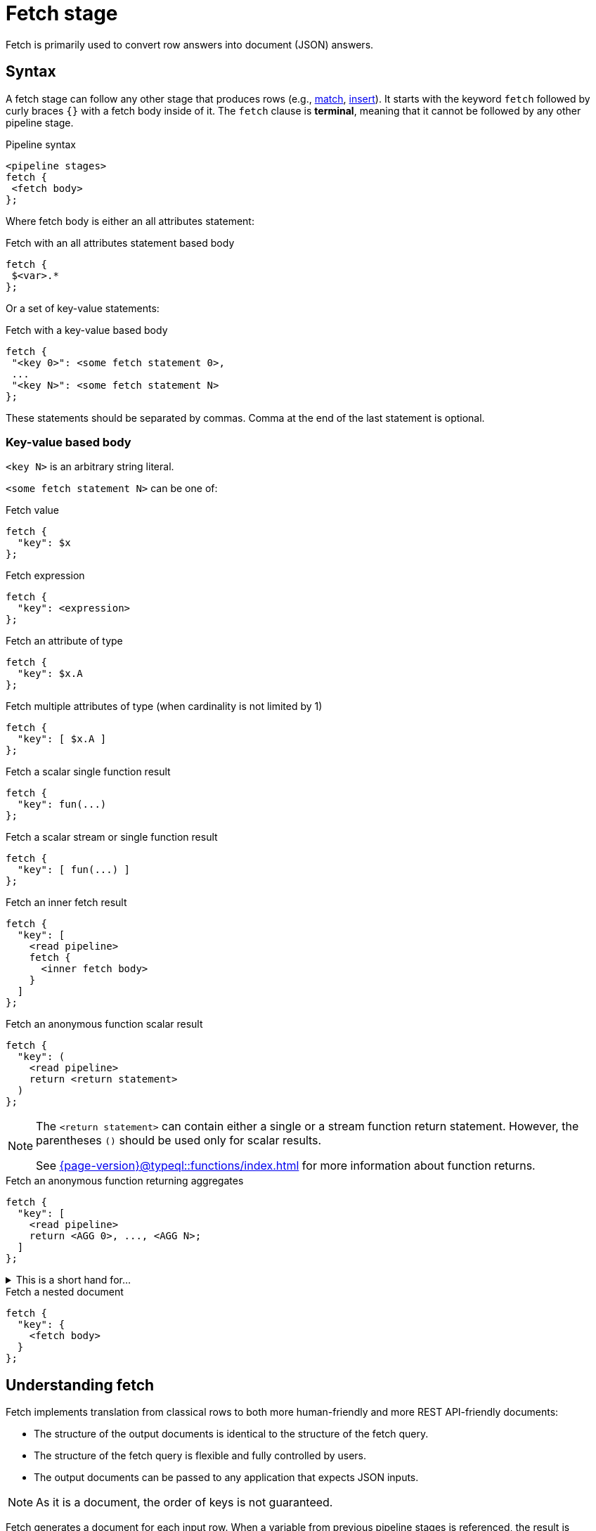 = Fetch stage
:page-aliases: {page-version}@typeql::queries/fetch.adoc

Fetch is primarily used to convert row answers into document (JSON) answers.

[#syntax]
== Syntax

A fetch stage can follow any other stage that produces rows (e.g., xref:{page-version}@typeql::pipelines/match.adoc[match], xref:{page-version}@typeql::pipelines/insert.adoc[insert]). It starts with the keyword `fetch` followed by curly braces `{}` with a fetch body inside of it. The `fetch` clause is **terminal**, meaning that it cannot be followed by any other pipeline stage.

.Pipeline syntax
[,typeql]
----
<pipeline stages>
fetch {
 <fetch body>
};
----

Where fetch body is either an all attributes statement:

.Fetch with an all attributes statement based body
[,typeql]
----
fetch {
 $<var>.*
};
----

Or a set of key-value statements:

.Fetch with a key-value based body
[,typeql]
----
fetch {
 "<key 0>": <some fetch statement 0>,
 ...
 "<key N>": <some fetch statement N>
};
----

These statements should be separated by commas. Comma at the end of the last statement is optional.

=== Key-value based body

`<key N>` is an arbitrary string literal.

`<some fetch statement N>` can be one of:

.Fetch value
[,typeql]
----
fetch {
  "key": $x
};
----

.Fetch expression
[,typeql]
----
fetch {
  "key": <expression>
};
----

.Fetch an attribute of type
[,typeql]
----
fetch {
  "key": $x.A
};
----

.Fetch multiple attributes of type (when cardinality is not limited by 1)
[,typeql]
----
fetch {
  "key": [ $x.A ]
};
----

// TODO: Uncomment when ordering is introduced
// .Fetch attributes of an ordered attribute type
// [,typeql]
// ----
// fetch {
//   "key": $x.A[]
// };
// ----

.Fetch a scalar single function result
[,typeql]
----
fetch {
  "key": fun(...)
};
----

.Fetch a scalar stream or single function result
[,typeql]
----
fetch {
  "key": [ fun(...) ]
};
----

.Fetch an inner fetch result
[,typeql]
----
fetch {
  "key": [
    <read pipeline>
    fetch {
      <inner fetch body>
    }
  ]
};
----

.Fetch an anonymous function scalar result
[,typeql]
----
fetch {
  "key": (
    <read pipeline>
    return <return statement>
  )
};
----

[NOTE]
====
The `<return statement>` can contain either a single or a stream function return statement. However, the parentheses `()` should be used only for scalar results.

See xref:{page-version}@typeql::functions/index.adoc[] for more information about function returns.
====

.Fetch an anonymous function returning aggregates
[,typeql]
----
fetch {
  "key": [
    <read pipeline>
    return <AGG 0>, ..., <AGG N>;
  ]
};
----

.This is a short hand for...
[%collapsible]
====
.Composite statement example
[,typeql]
----
fetch {
  "key": [
    <read pipeline>
    reduce $_0? = <AGG 1>, ... , $_n? = <AGG N>;
    return first $_0, ..., $_n;
  ]
};
----
====

.Fetch a nested document
[,typeql]
----
fetch {
  "key": {
    <fetch body>
  }
};
----

== Understanding fetch

Fetch implements translation from classical rows to both more human-friendly and more REST API-friendly documents:

- The structure of the output documents is identical to the structure of the fetch query.
- The structure of the fetch query is flexible and fully controlled by users.
- The output documents can be passed to any application that expects JSON inputs.

[NOTE]
====
As it is a document, the order of keys is not guaranteed.
====

Fetch generates a document for each input row. When a variable from previous pipeline stages is referenced, the result is calculated individually based on the content of each row. However, if an unbounded subquery or function is used within fetch, the same result will be applied to all output documents, as it is executed identically for every row.

== Usage

Refer to <<syntax>> to explore different ways of `fetch` usage. The following example demonstrates a single `fetch` stage containing different values.

[NOTE]
====
Every sub statement inside this `fetch` stage can be written as separate `fetch` es and can be considered as separate examples.
====

[,typeql]
----
match
  $group isa group;
fetch {
  "name": $group.name,
  "tags": [$group.tag],
  "nested": {
    "double nested": {
      "tags": [$group.tag]
    }
  },
  "general mean karma": mean_karma(),
  "members": [
    match
      (group: $group, member: $member) isa group-membership;
    fetch {
      "member information": { $member.* },
    };
  ],
  "first username": (
    match
      (group: $group, member: $member) isa group-membership;
      $member has username $username;
    return first $username;
  ),
  "all usernames": [
    match
      (group: $group, member: $member) isa group-membership;
      $member has username $username;
    return { $username };
  ],
  "members mean karma": [
    match
      (group: $group, member: $member) isa group-membership;
      $member has karma $karma;
    return mean($karma);
  ]
};
----

.Example TypeDB Console output
[%collapsible]
====
If two groups are inserted, the result of the query will contain two documents:

----
{
    "all usernames": [
        "Bob",
        "Alice"
    ],
    "first username": "Bob",
    "general mean karma": 3.2,
    "members": [
        {
            "member information": {
                "email": "bob@typedb.com",
                "karma": 2,
                "username": "Bob"
            }
        },
        {
            "member information": {
                "email": "alice@typedb.com",
                "karma": 4.4,
                "username": "Alice"
            }
        }
    ],
    "members mean karma": [ 3.2 ],
    "name": "UK hiking",
    "nested": {
        "double nested": {
            "tags": [
                "Hiking",
                "UK"
            ]
        }
    },
    "tags": [
        "Hiking",
        "UK"
    ]
}
{
    "all usernames": [ "Bob" ],
    "first username": "Bob",
    "general mean karma": 3.2,
    "members": [
        {
            "member information": {
                "email": "bob@typedb.com",
                "karma": 2,
                "username": "Bob"
            }
        }
    ],
    "members mean karma": [ 2 ],
    "name": "UK boxing",
    "nested": {
        "double nested": {
            "tags": [
                "Boxing",
                "UK"
            ]
        }
    },
    "tags": [
        "Boxing",
        "UK"
    ]
}
----
[NOTE]
=====
Notice that `"general mean karma"` is the same for two output documents as the function call is not bounded to `match`.
=====
====
